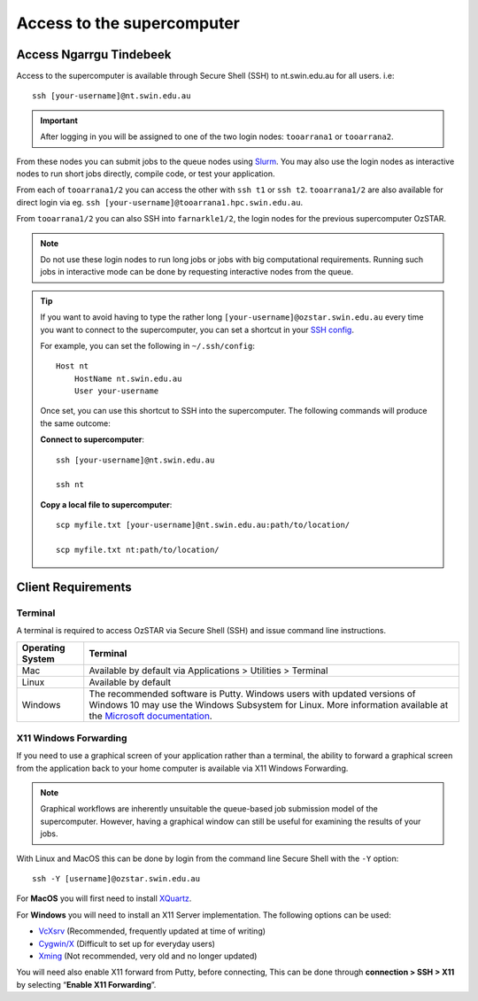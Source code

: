 .. highlight:: rst

Access to the supercomputer
============================

Access Ngarrgu Tindebeek
------------------------

Access to the supercomputer is available through Secure Shell (SSH) to nt.swin.edu.au for all users. i.e:
::

    ssh [your-username]@nt.swin.edu.au

.. important::

    After logging in you will be assigned to one of the two login nodes: ``tooarrana1`` or ``tooarrana2``.

From these nodes you can submit jobs to the queue nodes using `Slurm <https://slurm.schedmd.com>`__. You may also use the login nodes as interactive nodes to run short jobs directly, compile code, or test your application.

From each of ``tooarrana1/2`` you can access the other with ``ssh t1`` or ``ssh t2``. ``tooarrana1/2`` are also available for direct login via eg. ``ssh [your-username]@tooarrana1.hpc.swin.edu.au``.

From ``tooarrana1/2`` you can also SSH into ``farnarkle1/2``, the login nodes for the previous supercomputer OzSTAR.

.. note::
    Do not use these login nodes to run long jobs or jobs with big computational requirements. Running such jobs in interactive mode can be done by requesting interactive nodes from the queue.

.. tip::
    If you want to avoid having to type the rather long ``[your-username]@ozstar.swin.edu.au`` every time you want to connect to the supercomputer, you can set a shortcut in your `SSH config <https://linuxize.com/post/using-the-ssh-config-file/>`_.

    For example, you can set the following in ``~/.ssh/config``:

    ::

        Host nt
            HostName nt.swin.edu.au
            User your-username

    Once set, you can use this shortcut to SSH into the supercomputer. The following commands will produce the same outcome:

    **Connect to supercomputer**::

        ssh [your-username]@nt.swin.edu.au

        ssh nt

    **Copy a local file to supercomputer**::

        scp myfile.txt [your-username]@nt.swin.edu.au:path/to/location/

        scp myfile.txt nt:path/to/location/


Client Requirements
--------------------

Terminal
^^^^^^^^

A terminal is required to access OzSTAR via Secure Shell (SSH) and issue command line instructions.

+------------------+------------------------------------------------------------------------------------------------------------+
| Operating System | Terminal                                                                                                   |
+==================+============================================================================================================+
| Mac              | Available by default via Applications > Utilities > Terminal                                               |
+------------------+------------------------------------------------------------------------------------------------------------+
| Linux            | Available by default                                                                                       |
+------------------+------------------------------------------------------------------------------------------------------------+
| Windows          | The recommended software is Putty. Windows users with updated                                              |
|                  | versions of Windows 10 may use the Windows Subsystem for                                                   |
|                  | Linux. More information available at the                                                                   |
|                  | `Microsoft documentation <https://docs.microsoft.com/en-us/windows/wsl/install-win10>`__.                  |
+------------------+------------------------------------------------------------------------------------------------------------+

X11 Windows Forwarding
^^^^^^^^^^^^^^^^^^^^^^^^^^^^^^^^

If you need to use a graphical screen of your application rather than a terminal, the ability to forward a graphical screen from the application back to your home computer is available via X11 Windows Forwarding.

.. note::
    Graphical workflows are inherently unsuitable the queue-based job submission model of the supercomputer. However, having a graphical window can still be useful for examining the results of your jobs.

With Linux and MacOS this can be done by login from the command line Secure Shell with the ``-Y`` option:

::

    ssh -Y [username]@ozstar.swin.edu.au

For **MacOS** you will first need to install `XQuartz <https://www.xquartz.org/>`_.

For **Windows** you will need to install an X11 Server implementation. The following options can be used:

- `VcXsrv <https://sourceforge.net/projects/vcxsrv/>`_ (Recommended, frequently updated at time of writing)
- `Cygwin/X <http://x.cygwin.com/>`_ (Difficult to set up for everyday users)
- `Xming <http://sourceforge.net/projects/xming/files/Xming/>`_ (Not recommended, very old and no longer updated)

You will need also enable X11 forward from Putty, before connecting, This can be done through **connection > SSH > X11** by selecting “**Enable X11 Forwarding**”.
